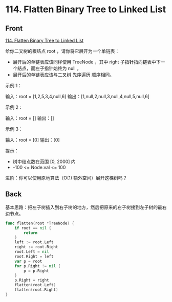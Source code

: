 # -*- mode: Org; buffer-read-only: nil; org-download-image-dir: "img"-*-

# local variables:
# eval: (anki-editor-mode +1)
# end:

* 114. Flatten Binary Tree to Linked List
:PROPERTIES:
:ANKI_DECK: leetcode
:ANKI_NOTE_TYPE: Basic
:ANKI_TAGS: algorithm tree
:ANKI_NOTE_ID: 1712139463166
:END:

** Front

[[https://leetcode.cn/problems/flatten-binary-tree-to-linked-list/description/][114. Flatten Binary Tree to Linked List]]

给你二叉树的根结点 root ，请你将它展开为一个单链表：

- 展开后的单链表应该同样使用 TreeNode ，其中 right 子指针指向链表中下一个结点，而左子指针始终为 null 。
- 展开后的单链表应该与二叉树 先序遍历 顺序相同。


示例 1：

#+DOWNLOADED: screenshot @ 2024-04-03 18:00:20
[[file:img/2024-04-03_18-00-20_screenshot.png]]

输入：root = [1,2,5,3,4,null,6]
输出：[1,null,2,null,3,null,4,null,5,null,6]

示例 2：

输入：root = []
输出：[]

示例 3：

输入：root = [0]
输出：[0]

 
提示：

- 树中结点数在范围 [0, 2000] 内
- -100 <= Node.val <= 100


进阶：你可以使用原地算法（O(1) 额外空间）展开这棵树吗？


** Back

基本思路：把左子树插入到右子树的地方，然后把原来的右子树接到左子树的最右边节点。

#+begin_src go
func flatten(root *TreeNode) {
	if root == nil {
		return
	}
	left := root.Left
	right := root.Right
	root.Left = nil
	root.Right = left
	var p = root
	for p.Right != nil {
		p = p.Right
	}
	p.Right = right
	flatten(root.Left)
	flatten(root.Right)
}
#+end_src
